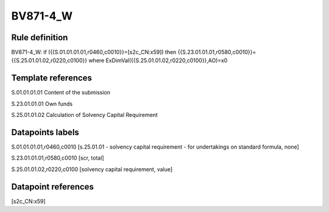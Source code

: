 =========
BV871-4_W
=========

Rule definition
---------------

BV871-4_W: if ({{S.01.01.01.01,r0460,c0010}}=[s2c_CN:x59]) then {{S.23.01.01.01,r0580,c0010}}={{S.25.01.01.02,r0220,c0100}} where ExDimVal({{S.25.01.01.02,r0220,c0100}},AO)=x0


Template references
-------------------

S.01.01.01.01 Content of the submission

S.23.01.01.01 Own funds

S.25.01.01.02 Calculation of Solvency Capital Requirement


Datapoints labels
-----------------

S.01.01.01.01,r0460,c0010 [s.25.01.01 - solvency capital requirement - for undertakings on standard formula, none]

S.23.01.01.01,r0580,c0010 [scr, total]

S.25.01.01.02,r0220,c0100 [solvency capital requirement, value]



Datapoint references
--------------------

[s2c_CN:x59]